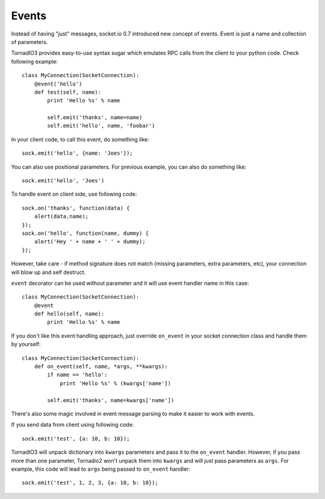 Events
======

Instead of having "just" messages, socket.io 0.7 introduced new concept of events.
Event is just a name and collection of parameters.

TornadIO3 provides easy-to-use syntax sugar which emulates RPC calls from the client
to your python code. Check following example:
::

    class MyConnection(SocketConnection):
        @event('hello')
        def test(self, name):
            print 'Hello %s' % name

            self.emit('thanks', name=name)
            self.emit('hello', name, 'foobar')

In your client code, to call this event, do something like:
::

    sock.emit('hello', {name: 'Joes'});

You can also use positional parameters. For previous example, you can also do something like:
::

    sock.emit('hello', 'Joes')

To handle event on client side, use following code:
::

    sock.on('thanks', function(data) {
        alert(data.name);
    });
    sock.on('hello', function(name, dummy) {
        alert('Hey ' + name + ' ' + dummy);
    });

However, take care - if method signature does not match (missing parameters, extra
parameters, etc), your connection will blow up and self destruct.

``event`` decorator can be used without parameter and it will use event handler name
in this case::

    class MyConnection(SocketConnection):
        @event
        def hello(self, name):
            print 'Hello %s' % name

If you don't like this event handling approach, just override ``on_event`` in your
socket connection class and handle them by yourself:
::

    class MyConnection(SocketConnection):
        def on_event(self, name, *args, **kwargs):
            if name == 'hello':
                print 'Hello %s' % (kwargs['name'])

            self.emit('thanks', name=kwargs['name'])

There's also some magic involved in event message parsing to make it easier to work
with events.

If you send data from client using following code:
::

    sock.emit('test', {a: 10, b: 10});


TornadIO3 will unpack dictionary into ``kwargs`` parameters and pass it to the
``on_event`` handler. However, if you pass more than one parameter, Tornadio2 won't
unpack them into ``kwargs`` and will just pass parameters as ``args``. For example, this
code will lead to ``args`` being passed to ``on_event`` handler:
::

    sock.emit('test', 1, 2, 3, {a: 10, b: 10});
